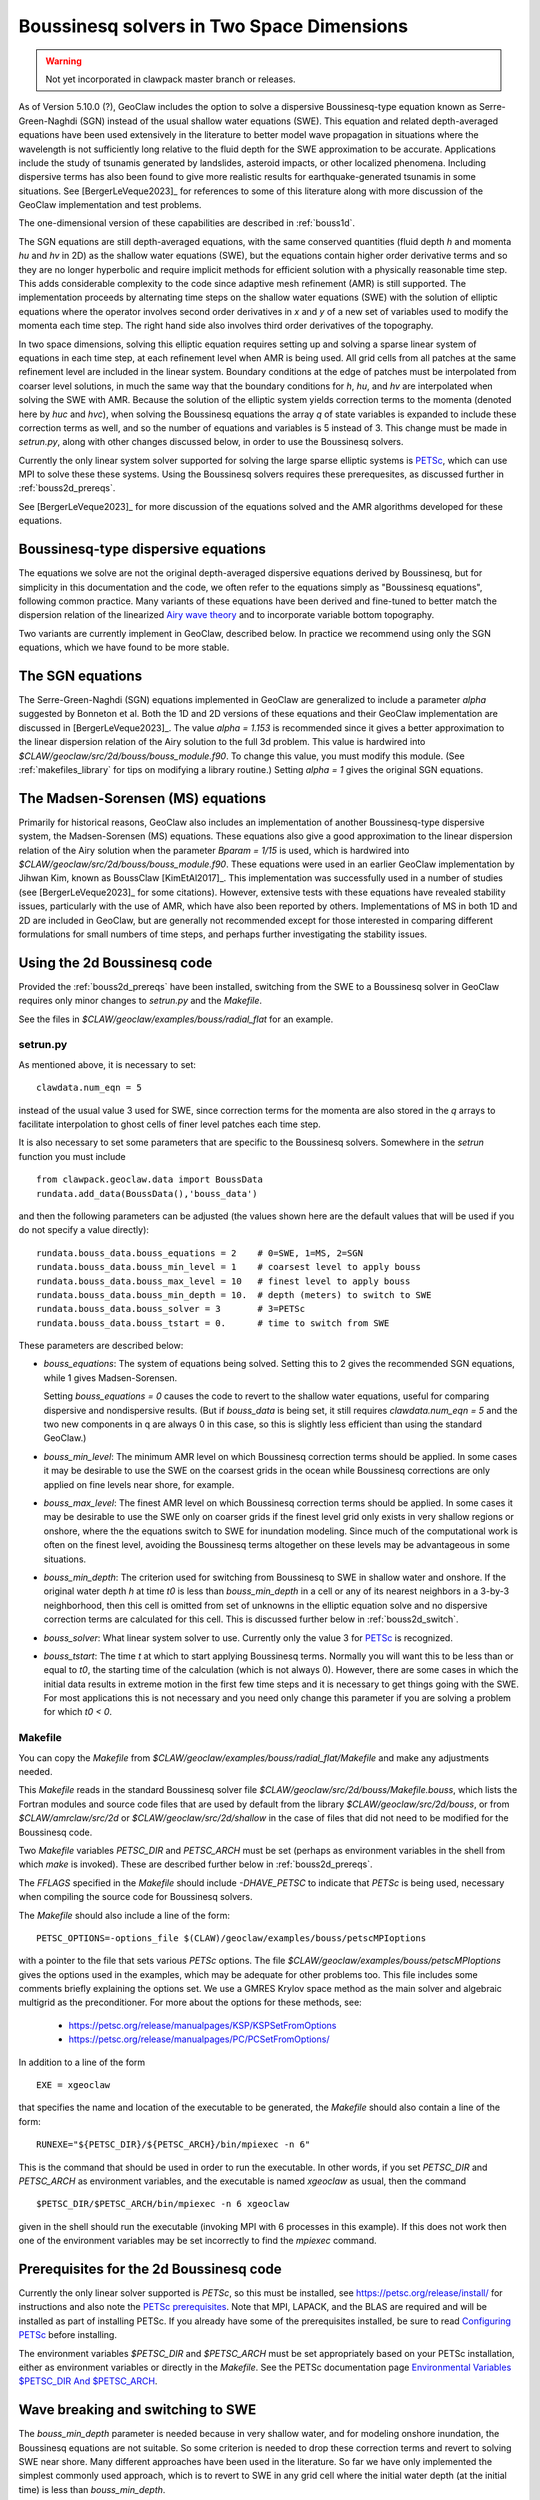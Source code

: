 .. _bouss2d:

*********************************************
Boussinesq solvers in Two Space Dimensions
*********************************************

.. warning :: Not yet incorporated in clawpack master branch or releases.

As of Version 5.10.0 (?), GeoClaw includes the option to solve a
dispersive Boussinesq-type equation known as Serre-Green-Naghdi (SGN)
instead of the usual shallow water equations (SWE).
This equation and related depth-averaged equations have been used
extensively in the literature
to better model wave propagation in situations where the wavelength is not
sufficiently long relative to the fluid depth for the SWE
approximation to be accurate.  Applications include the study
of tsunamis generated by landslides, asteroid impacts, or other localized
phenomena.  Including dispersive terms has also been found to give more
realistic results for earthquake-generated tsunamis in some situations.
See [BergerLeVeque2023]_ for references to some of this literature along
with more discussion of the GeoClaw implementation and test problems.

The one-dimensional version of these capabilities are
described in :ref:`bouss1d`.

The SGN equations are still depth-averaged equations, with the same
conserved quantities (fluid depth `h` and momenta `hu` and `hv` in 2D) as the
shallow water equations (SWE), but the
equations contain higher order derivative terms and so they are no longer
hyperbolic and require implicit methods for efficient solution with a
physically reasonable time step.  This adds considerable complexity to the
code since adaptive mesh refinement (AMR) is still supported.
The implementation proceeds by alternating time
steps on the shallow water equations (SWE) with the solution of elliptic
equations where the operator involves second order derivatives in `x` and `y`
of a new set of variables used to modify the momenta each time step.
The right hand side also involves third order derivatives of the topography.

In two space dimensions, solving this
elliptic equation requires setting up and solving a sparse
linear system of equations in each time step, at each refinement level when
AMR is being used. All grid cells from all patches at 
the same refinement level
are included in the linear system. Boundary conditions at the edge of
patches must be interpolated from coarser level solutions, in much the same
way that the boundary conditions for `h`, `hu`, and `hv` are interpolated
when solving the SWE with AMR. Because the solution of the elliptic system
yields correction terms to the momenta (denoted here by `huc` and `hvc`),
when solving the Boussinesq equations the array `q` of state variables
is expanded to include these correction terms as well, and so the number of
equations and variables is 5 instead of 3.  This change must be made in
`setrun.py`, along with other changes discussed below, in order to use
the Boussinesq solvers.

Currently the only linear system solver supported for solving the large
sparse elliptic systems is `PETSc <https://petsc.org/release/>`_,
which can use MPI to solve these these systems. Using the Boussinesq solvers
requires these prerequesites, as discussed further in :ref:`bouss2d_prereqs`.

See [BergerLeVeque2023]_ for more discussion of the equations solved and the
AMR algorithms developed for these equations.

.. _bouss2d_eqns:

Boussinesq-type dispersive equations
------------------------------------

The equations we solve are not the original depth-averaged dispersive
equations derived by Boussinesq, but for simplicity
in this documentation and the code, we often refer to the
equations simply as "Boussinesq equations", following common practice.
Many variants of these equations have been derived and fine-tuned to 
better match the dispersion relation of the linearized
`Airy wave theory <https://en.wikipedia.org/wiki/Airy_wave_theory>`__
and to incorporate variable bottom topography.

Two variants are currently implement in GeoClaw, described below.
In practice we recommend using only the SGN equations, which we have found
to be more stable.

.. _bouss2d_sgn:

The SGN equations
-----------------

The Serre-Green-Naghdi (SGN) equations implemented in GeoClaw
are generalized to include a parameter `alpha`
suggested by Bonneton et al.  Both the 1D and 2D versions of these equations
and their GeoClaw implementation are discussed in [BergerLeVeque2023]_.
The value `alpha = 1.153` is
recommended since it gives a better approximation to the linear dispersion
relation of the Airy solution to the full 3d problem.
This value is
hardwired into `$CLAW/geoclaw/src/2d/bouss/bouss_module.f90`.  To change
this value, you must modify this module.  (See :ref:`makefiles_library`
for tips on modifying a library routine.) 
Setting `alpha = 1` gives the original SGN equations.


.. _bouss2d_ms:

The Madsen-Sorensen (MS) equations
----------------------------------

Primarily for historical reasons, GeoClaw also includes an implementation of
another Boussinesq-type dispersive system, the Madsen-Sorensen (MS) equations.
These equations also give a good approximation to the linear dispersion
relation of the Airy solution when the parameter `Bparam = 1/15` is used,
which is hardwired into `$CLAW/geoclaw/src/2d/bouss/bouss_module.f90`.
These equations were used in an earlier GeoClaw implementation 
by Jihwan Kim, known as BoussClaw  [KimEtAl2017]_.
This implementation was successfully used in a number of studies
(see [BergerLeVeque2023]_ for some citations).
However, extensive tests with these equations have revealed stability issues,
particularly with the use of AMR, which have also been reported by others.
Implementations of MS in both 1D and 2D  are included in GeoClaw,
but are generally not
recommended except for those interested in comparing different
formulations for small numbers of time steps, 
and perhaps further investigating the stability issues.

.. _bouss2d_usage:

Using the 2d Boussinesq code
----------------------------

Provided the :ref:`bouss2d_prereqs` have been installed, switching from the
SWE to a Boussinesq solver in GeoClaw requires only minor changes to
`setrun.py` and the `Makefile`.

See the files in `$CLAW/geoclaw/examples/bouss/radial_flat` for an example.


.. _bouss2d_setrun:

setrun.py
^^^^^^^^^

As mentioned above, it is necessary to set::

    clawdata.num_eqn = 5
    
instead of the usual value 3 used for SWE, since correction terms for the
momenta are also stored in the `q` arrays to facilitate interpolation to
ghost cells of finer level patches each time step.

It is also necessary to set some parameters that are specific to the
Boussinesq solvers.  Somewhere in the `setrun` function you must include ::

    from clawpack.geoclaw.data import BoussData
    rundata.add_data(BoussData(),'bouss_data')
    
and then the following parameters can be adjusted (the values shown here
are the default values that will be used if you do not specify a value 
directly)::

    rundata.bouss_data.bouss_equations = 2    # 0=SWE, 1=MS, 2=SGN
    rundata.bouss_data.bouss_min_level = 1    # coarsest level to apply bouss
    rundata.bouss_data.bouss_max_level = 10   # finest level to apply bouss
    rundata.bouss_data.bouss_min_depth = 10.  # depth (meters) to switch to SWE
    rundata.bouss_data.bouss_solver = 3       # 3=PETSc
    rundata.bouss_data.bouss_tstart = 0.      # time to switch from SWE

These parameters are described below:

- `bouss_equations`: The system of equations being solved.  Setting this to 2
  gives the recommended SGN equations, while 1 gives Madsen-Sorensen.
  
  Setting `bouss_equations = 0` causes the code to revert to the shallow
  water equations, useful for comparing dispersive and nondispersive results.
  (But if `bouss_data` is being set, it still requires `clawdata.num_eqn = 5`
  and the two new components in q are always 0 in this case, so this is
  slightly less efficient than using the standard GeoClaw.) 
  
- `bouss_min_level`: The minimum AMR level on which Boussinesq correction
  terms should be applied.  In some cases it may be desirable to use the SWE
  on the coarsest grids in the ocean while Boussinesq corrections are only
  applied on fine levels near shore, for example.

- `bouss_max_level`: The finest AMR level on which Boussinesq correction
  terms should be applied.  In some cases it may be desirable to use the SWE
  only on coarser grids if the finest level grid only exists in very shallow
  regions or onshore, where the the equations switch to SWE for inundation  
  modeling.  Since much of the computational work is often on the finest level,
  avoiding the Boussinesq terms altogether on these levels may be advantageous
  in some situations.
 
- `bouss_min_depth`: The criterion used for switching from Boussinesq to SWE
  in shallow water and onshore.  If the original water depth `h` at time `t0`
  is less than `bouss_min_depth` in a cell or any of its nearest
  neighbors in a 3-by-3 neighborhood,
  then this cell is omitted from set of unknowns in the elliptic equation
  solve and no dispersive correction terms are calculated for this cell.
  This is discussed further below in :ref:`bouss2d_switch`.

- `bouss_solver`: What linear system solver to use. Currently only the value
  3 for `PETSc`_ is recognized.

- `bouss_tstart`: The time `t` at which to start applying Boussinesq terms.
  Normally you will want this to be less than or equal to `t0`, the starting
  time of the calculation (which is not always 0). However,
  there are some cases in which the initial data results in extreme
  motion in the first few time steps and it is necessary to get things going
  with the SWE.  For most applications this is not necessary and you need
  only change this parameter if you are solving a problem for which `t0 < 0`.
 
.. _bouss2d_makefile:

Makefile
^^^^^^^^

You can copy the `Makefile` from 
`$CLAW/geoclaw/examples/bouss/radial_flat/Makefile` and make any adjustments
needed.

This `Makefile` reads in the standard Boussinesq solver file
`$CLAW/geoclaw/src/2d/bouss/Makefile.bouss`, which lists the Fortran modules
and source code files that are used by default from the library
`$CLAW/geoclaw/src/2d/bouss`, or from `$CLAW/amrclaw/src/2d` or
`$CLAW/geoclaw/src/2d/shallow` in the case of files that did not need to
be modified for the Boussinesq code.

Two `Makefile` variables `PETSC_DIR` and `PETSC_ARCH` must be set (perhaps as
environment variables in the shell from which `make` is invoked). These are
described further below in :ref:`bouss2d_prereqs`.

The `FFLAGS` specified in the `Makefile` should include `-DHAVE_PETSC`
to indicate that `PETSc` is being used, necessary when compiling the
source code for Boussinesq solvers.

The `Makefile` should also include a line of the form::

    PETSC_OPTIONS=-options_file $(CLAW)/geoclaw/examples/bouss/petscMPIoptions

with a pointer to the file that sets various `PETSc` options. The file
`$CLAW/geoclaw/examples/bouss/petscMPIoptions` gives the options used in
the examples, which may be adequate for other problems too.
This file includes some comments briefly explaining the options set. 
We use a GMRES Krylov space method as the main solver
and algebraic multigrid as the preconditioner.
For more about the options for these methods, see:

   - https://petsc.org/release/manualpages/KSP/KSPSetFromOptions
   - https://petsc.org/release/manualpages/PC/PCSetFromOptions/


In addition to a line of the form ::

    EXE = xgeoclaw

that specifies the name and location of the executable to be generated, the
`Makefile` should also contain a line of the form::

    RUNEXE="${PETSC_DIR}/${PETSC_ARCH}/bin/mpiexec -n 6"

This is the command that should be used in order to run the executable.
In other words, if you set `PETSC_DIR` and `PETSC_ARCH` as environment
variables, and the executable is named `xgeoclaw` as usual, then the command ::

    $PETSC_DIR/$PETSC_ARCH/bin/mpiexec -n 6 xgeoclaw
    
given in the shell should run the executable (invoking MPI with 6 processes in
this example).  If this does not work then one of the environment variables
may be set incorrectly to find the `mpiexec` command.


.. _bouss2d_prereqs:

Prerequisites for the 2d Boussinesq code
----------------------------------------

Currently the only linear solver supported is `PETSc`, so this must be
installed, see `<https://petsc.org/release/install/>`__ for instructions
and also note the `PETSc prerequisites 
<https://petsc.org/release/install/install_tutorial/#prerequisites>`__.
Note that MPI, LAPACK, and the BLAS are required and will be installed as
part of installing PETSc.  If you already have some of the prerequisites
installed, be sure to read `Configuring PETSc 
<https://petsc.org/release/install/install/#configuring-petsc>`__
before installing.

The environment variables `$PETSC_DIR` and `$PETSC_ARCH` must be set
appropriately based on your PETSc installation, either as environment
variables or directly in the `Makefile`. 
See the PETSc documentation page
`Environmental Variables $PETSC_DIR And $PETSC_ARCH <https://petsc.org/release/install/multibuild/#environmental-variables-petsc-dir-and-petsc-arch>`__.

.. _bouss2d_switch:

Wave breaking and switching to SWE
----------------------------------

The `bouss_min_depth` parameter is needed because in very shallow water, and for
modeling onshore inundation, the Boussinesq equations are not suitable.
So some criterion is needed to drop these correction terms and revert to
solving SWE near shore.  Many different approaches have been used in the
literature.  So far we have only implemented the simplest commonly used approach,
which is to revert to SWE in any grid cell where the initial water depth (at
the initial time) is less than `bouss_min_depth`.


Examples
--------

In addition to one example application included in GeoClaw, found in the
directory `$CLAW/geoclaw/examples/bouss/radial_flat`, several other examples
of usage can be found in the code repository
https://github.com/rjleveque/ImplicitAMR-paper, which was
developed to accompany the paper [BergerLeVeque2023]_.

